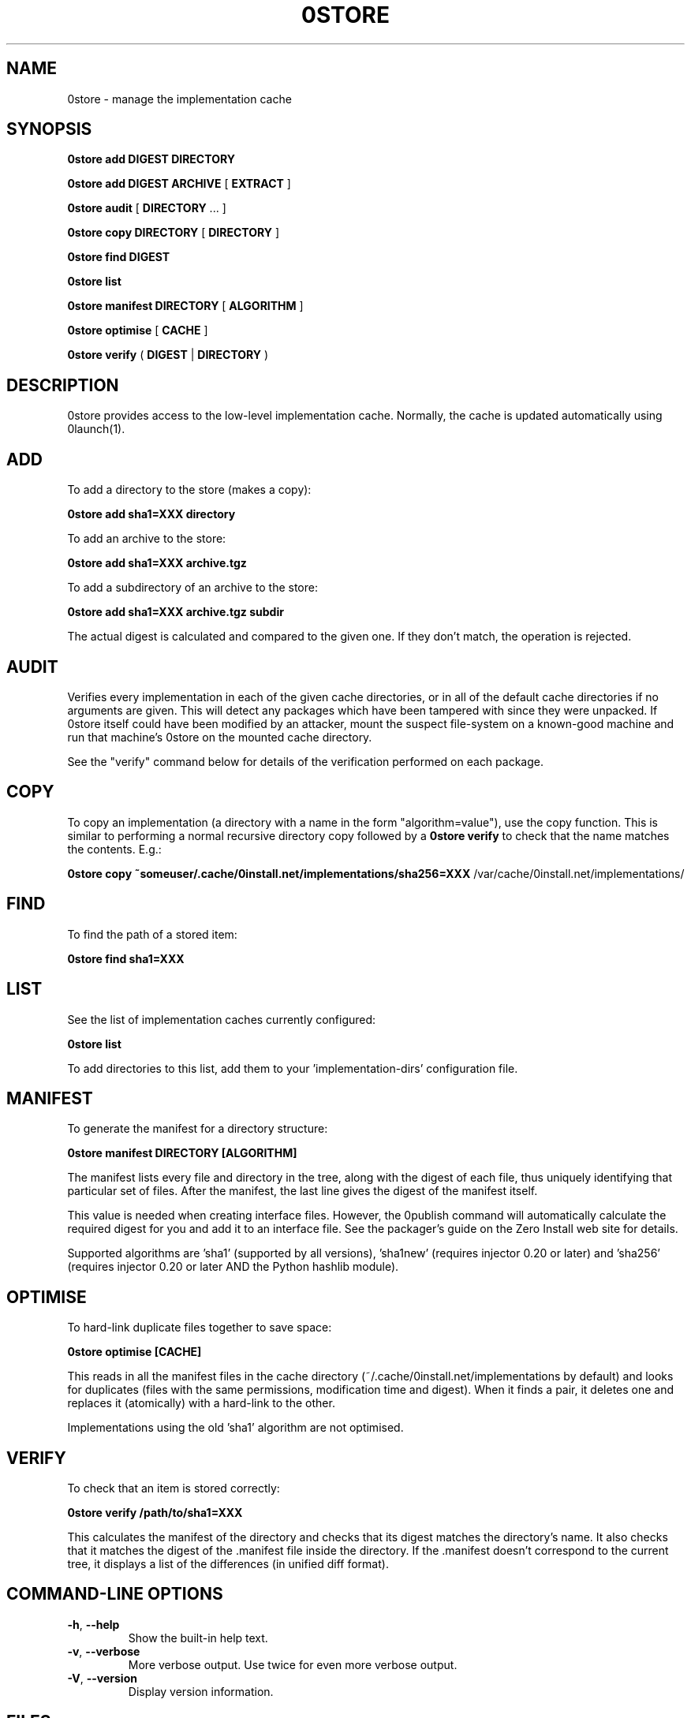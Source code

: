 .TH 0STORE 1 "2009" "Thomas Leonard" ""
.SH NAME
0store \- manage the implementation cache

.SH SYNOPSIS

.B 0store add
\fBDIGEST\fP \fBDIRECTORY\fP

.B 0store add
\fBDIGEST\fP \fBARCHIVE\fP [ \fBEXTRACT\fP ]

.B 0store audit
[ \fBDIRECTORY\fP ... ]

.B 0store copy
\fBDIRECTORY\fP [ \fBDIRECTORY\fP ]

.B 0store find
\fBDIGEST\fP

.B 0store list

.B 0store manifest
\fBDIRECTORY\fP [ \fBALGORITHM\fP ]

.B 0store optimise
[ \fBCACHE\fP ]

.B 0store verify
( \fBDIGEST\fP | \fBDIRECTORY\fP )

.SH DESCRIPTION
.PP
0store provides access to the low-level implementation cache. Normally, the
cache is updated automatically using 0launch(1).

.SH ADD
.PP
To add a directory to the store (makes a copy):

.B 0store add sha1=XXX directory

.PP
To add an archive to the store:

.B 0store add sha1=XXX archive.tgz

.PP
To add a subdirectory of an archive to the store:

.B 0store add sha1=XXX archive.tgz subdir

.PP
The actual digest is calculated and compared to the given one. If they don't
match, the operation is rejected.

.SH AUDIT
.PP
Verifies every implementation in each of the given cache directories, or in all of the
default cache directories if no arguments are given. This will detect any packages which
have been tampered with since they were unpacked. If 0store itself could have been
modified by an attacker, mount the suspect file-system on a known-good machine and
run that machine's 0store on the mounted cache directory.

.PP
See the "verify" command below for details of the verification performed on each package.

.SH COPY
.PP
To copy an implementation (a directory with a name in the form
"algorithm=value"), use the copy function. This is similar to performing
a normal recursive directory copy followed by a
.B 0store verify
to check that the name matches the contents. E.g.:

.B 0store copy ~someuser/.cache/0install.net/implementations/sha256=XXX
/var/cache/0install.net/implementations/

.SH FIND
.PP
To find the path of a stored item:

.B 0store find sha1=XXX

.SH LIST

.PP
See the list of implementation caches currently configured:

.B 0store list

To add directories to this list, add them to your 'implementation-dirs'
configuration file.

.SH MANIFEST
.PP
To generate the manifest for a directory structure:

.B 0store manifest DIRECTORY [ALGORITHM]

.PP
The manifest lists every file and directory in the tree, along with the
digest of each file, thus uniquely identifying that particular set of files.
After the manifest, the last line gives the digest of the manifest itself.

.PP
This value is needed when creating interface files. However, the 0publish
command will automatically calculate the required digest for you and add it
to an interface file. See the packager's guide on the Zero Install web site for
details.
.PP
Supported algorithms are 'sha1' (supported by all versions), 'sha1new'
(requires injector 0.20 or later) and 'sha256' (requires injector 0.20 or later
AND the Python hashlib module).

.SH OPTIMISE
.PP
To hard-link duplicate files together to save space:

.B 0store optimise [CACHE]

.PP
This reads in all the manifest files in the cache directory (~/.cache/0install.net/implementations
by default) and looks for duplicates (files with the same permissions, modification time and digest).
When it finds a pair, it deletes one and replaces it (atomically) with a hard-link to the other.

.PP
Implementations using the old 'sha1' algorithm are not optimised.

.SH VERIFY
.PP
To check that an item is stored correctly:

.B 0store verify /path/to/sha1=XXX

This calculates the manifest of the directory and checks that its digest matches
the directory's name. It also checks that it matches the digest of the .manifest
file inside the directory. If the .manifest doesn't correspond to the current
tree, it displays a list of the differences (in unified diff format).

.SH COMMAND-LINE OPTIONS

.TP
\fB-h\fP, \fB--help\fP
Show the built-in help text.

.TP
\fB-v\fP, \fB--verbose\fP
More verbose output. Use twice for even more verbose output.

.TP
\fB-V\fP, \fB--version\fP
Display version information.

.SH FILES

.IP "~/.cache/0install.net/implementations"
Cached implementations, indexed by manifest digest.

.IP "~/.config/0install.net/injector/implementation-dirs"
List of system cache directories, one per line.

.SH LICENSE
.PP
Copyright (C) 2006 Thomas Leonard.

.PP
You may redistribute copies of this program under the terms of the GNU Lesser General Public License.

.SH BUGS
.PP
Please report bugs to the developer mailing list:

http://0install.net/support.html

.SH AUTHOR
.PP
The Zero Install Injector was created by Thomas Leonard.

.SH SEE ALSO
0alias(1), 0launch(1), 0store-secure-add(1)
.PP
The Zero Install web-site:

.B http://0install.net
